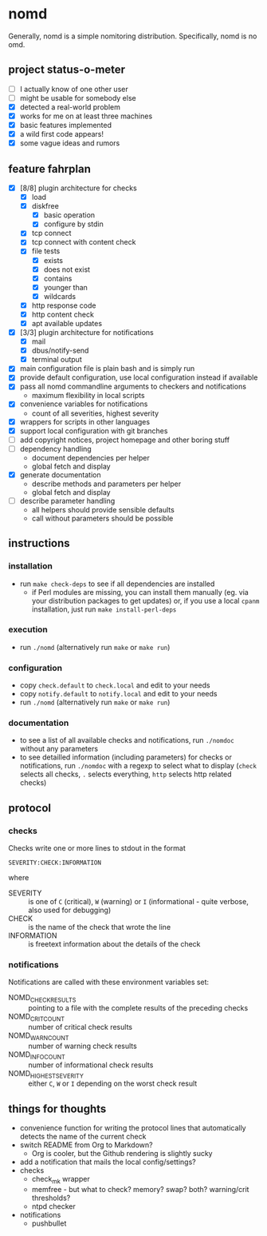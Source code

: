 * nomd

Generally, nomd is a simple nomitoring distribution.
Specifically, nomd is no omd.

** project status-o-meter

- [ ] I actually know of one other user
- [ ] might be usable for somebody else
- [X] detected a real-world problem
- [X] works for me on at least three machines
- [X] basic features implemented
- [X] a wild first code appears!
- [X] some vague ideas and rumors

** feature fahrplan

- [X] [8/8] plugin architecture for checks
  - [X] load
  - [X] diskfree
    - [X] basic operation
    - [X] configure by stdin
  - [X] tcp connect
  - [X] tcp connect with content check
  - [X] file tests
    - [X] exists
    - [X] does not exist
    - [X] contains
    - [X] younger than
    - [X] wildcards
  - [X] http response code
  - [X] http content check
  - [X] apt available updates
- [X] [3/3] plugin architecture for notifications
  - [X] mail
  - [X] dbus/notify-send
  - [X] terminal output
- [X] main configuration file is plain bash and is simply run
- [X] provide default configuration, use local configuration instead
  if available
- [X] pass all nomd commandline arguments to checkers and
  notifications
  - maximum flexibility in local scripts
- [X] convenience variables for notifications
  - count of all severities, highest severity
- [X] wrappers for scripts in other languages
- [X] support local configuration with git branches
- [ ] add copyright notices, project homepage and other boring stuff
- [ ] dependency handling
  - document dependencies per helper
  - global fetch and display
- [X] generate documentation
  - describe methods and parameters per helper
  - global fetch and display
- [ ] describe parameter handling
  - all helpers should provide sensible defaults
  - call without parameters should be possible

** instructions

*** installation

- run ~make check-deps~ to see if all dependencies are installed
  - if Perl modules are missing, you can install them manually
    (eg. via your distribution packages to get updates) or, if you use
    a local ~cpanm~ installation, just run ~make install-perl-deps~

*** execution

- run ~./nomd~ (alternatively run ~make~ or ~make run~)

*** configuration

- copy ~check.default~ to ~check.local~ and edit to your needs
- copy ~notify.default~ to ~notify.local~ and edit to your needs
- run ~./nomd~ (alternatively run ~make~ or ~make run~)

*** documentation

- to see a list of all available checks and notifications, run
  ~./nomdoc~ without any parameters
- to see detailled information (including parameters) for checks or
  notifications, run ~./nomdoc~ with a regexp to select what to
  display (~check~ selects all checks, ~.~ selects everything, ~http~
  selects http related checks)

** protocol

*** checks

Checks write one or more lines to stdout in the format

: SEVERITY:CHECK:INFORMATION

where

- SEVERITY :: is one of ~C~ (critical), ~W~ (warning) or ~I~
              (informational - quite verbose, also used for debugging)
- CHECK :: is the name of the check that wrote the line
- INFORMATION :: is freetext information about the details of the
                 check

*** notifications

Notifications are called with these environment variables set:

- NOMD_CHECK_RESULTS :: pointing to a file with the complete results
     of the preceding checks
- NOMD_CRIT_COUNT :: number of critical check results
- NOMD_WARN_COUNT :: number of warning check results
- NOMD_INFO_COUNT :: number of informational check results
- NOMD_HIGHEST_SEVERITY :: either ~C~, ~W~ or ~I~ depending on the
     worst check result

** things for thoughts

- convenience function for writing the protocol lines that
  automatically detects the name of the current check
- switch README from Org to Markdown?
  - Org is cooler, but the Github rendering is slightly sucky
- add a notification that mails the local config/settings?
- checks
  - check_mk wrapper
  - memfree - but what to check? memory? swap? both? warning/crit
    thresholds?
  - ntpd checker
- notifications
  - pushbullet
